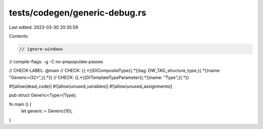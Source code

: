 tests/codegen/generic-debug.rs
==============================

Last edited: 2023-03-30 20:35:59

Contents:

.. code-block:: rs

    // ignore-windows

// compile-flags: -g -C no-prepopulate-passes

// CHECK-LABEL: @main
// CHECK: {{.*}}DICompositeType{{.*}}tag: DW_TAG_structure_type,{{.*}}name: "Generic<i32>",{{.*}}
// CHECK: {{.*}}DITemplateTypeParameter{{.*}}name: "Type",{{.*}}

#![allow(dead_code)]
#![allow(unused_variables)]
#![allow(unused_assignments)]

pub struct Generic<Type>(Type);

fn main () {
    let generic = Generic(10);
}


